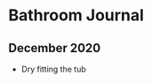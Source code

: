 * Bathroom Journal

** December 2020
   + Dry fitting the tub
#+BEGIN_EXPORT html
<img src="https://jbalint.imgix.net/https%3A%2F%2Fdl.dropboxusercontent.com%2Fsc%2Fw7236l4tkdptpla%2FAADdIlq3GnU1M7G59kstRf3Na%2F0%3Fexpiry%3D1615588458%26token_hash%3DAAH6z7j8s39bniMirCDVYRDIBt0WczYzFaKhmXTA1hiXpA%3Fraw%3D1?fit=scale&w=500&s=7b6782e05976308680d07b419f33de0e">
#+END_EXPORT
